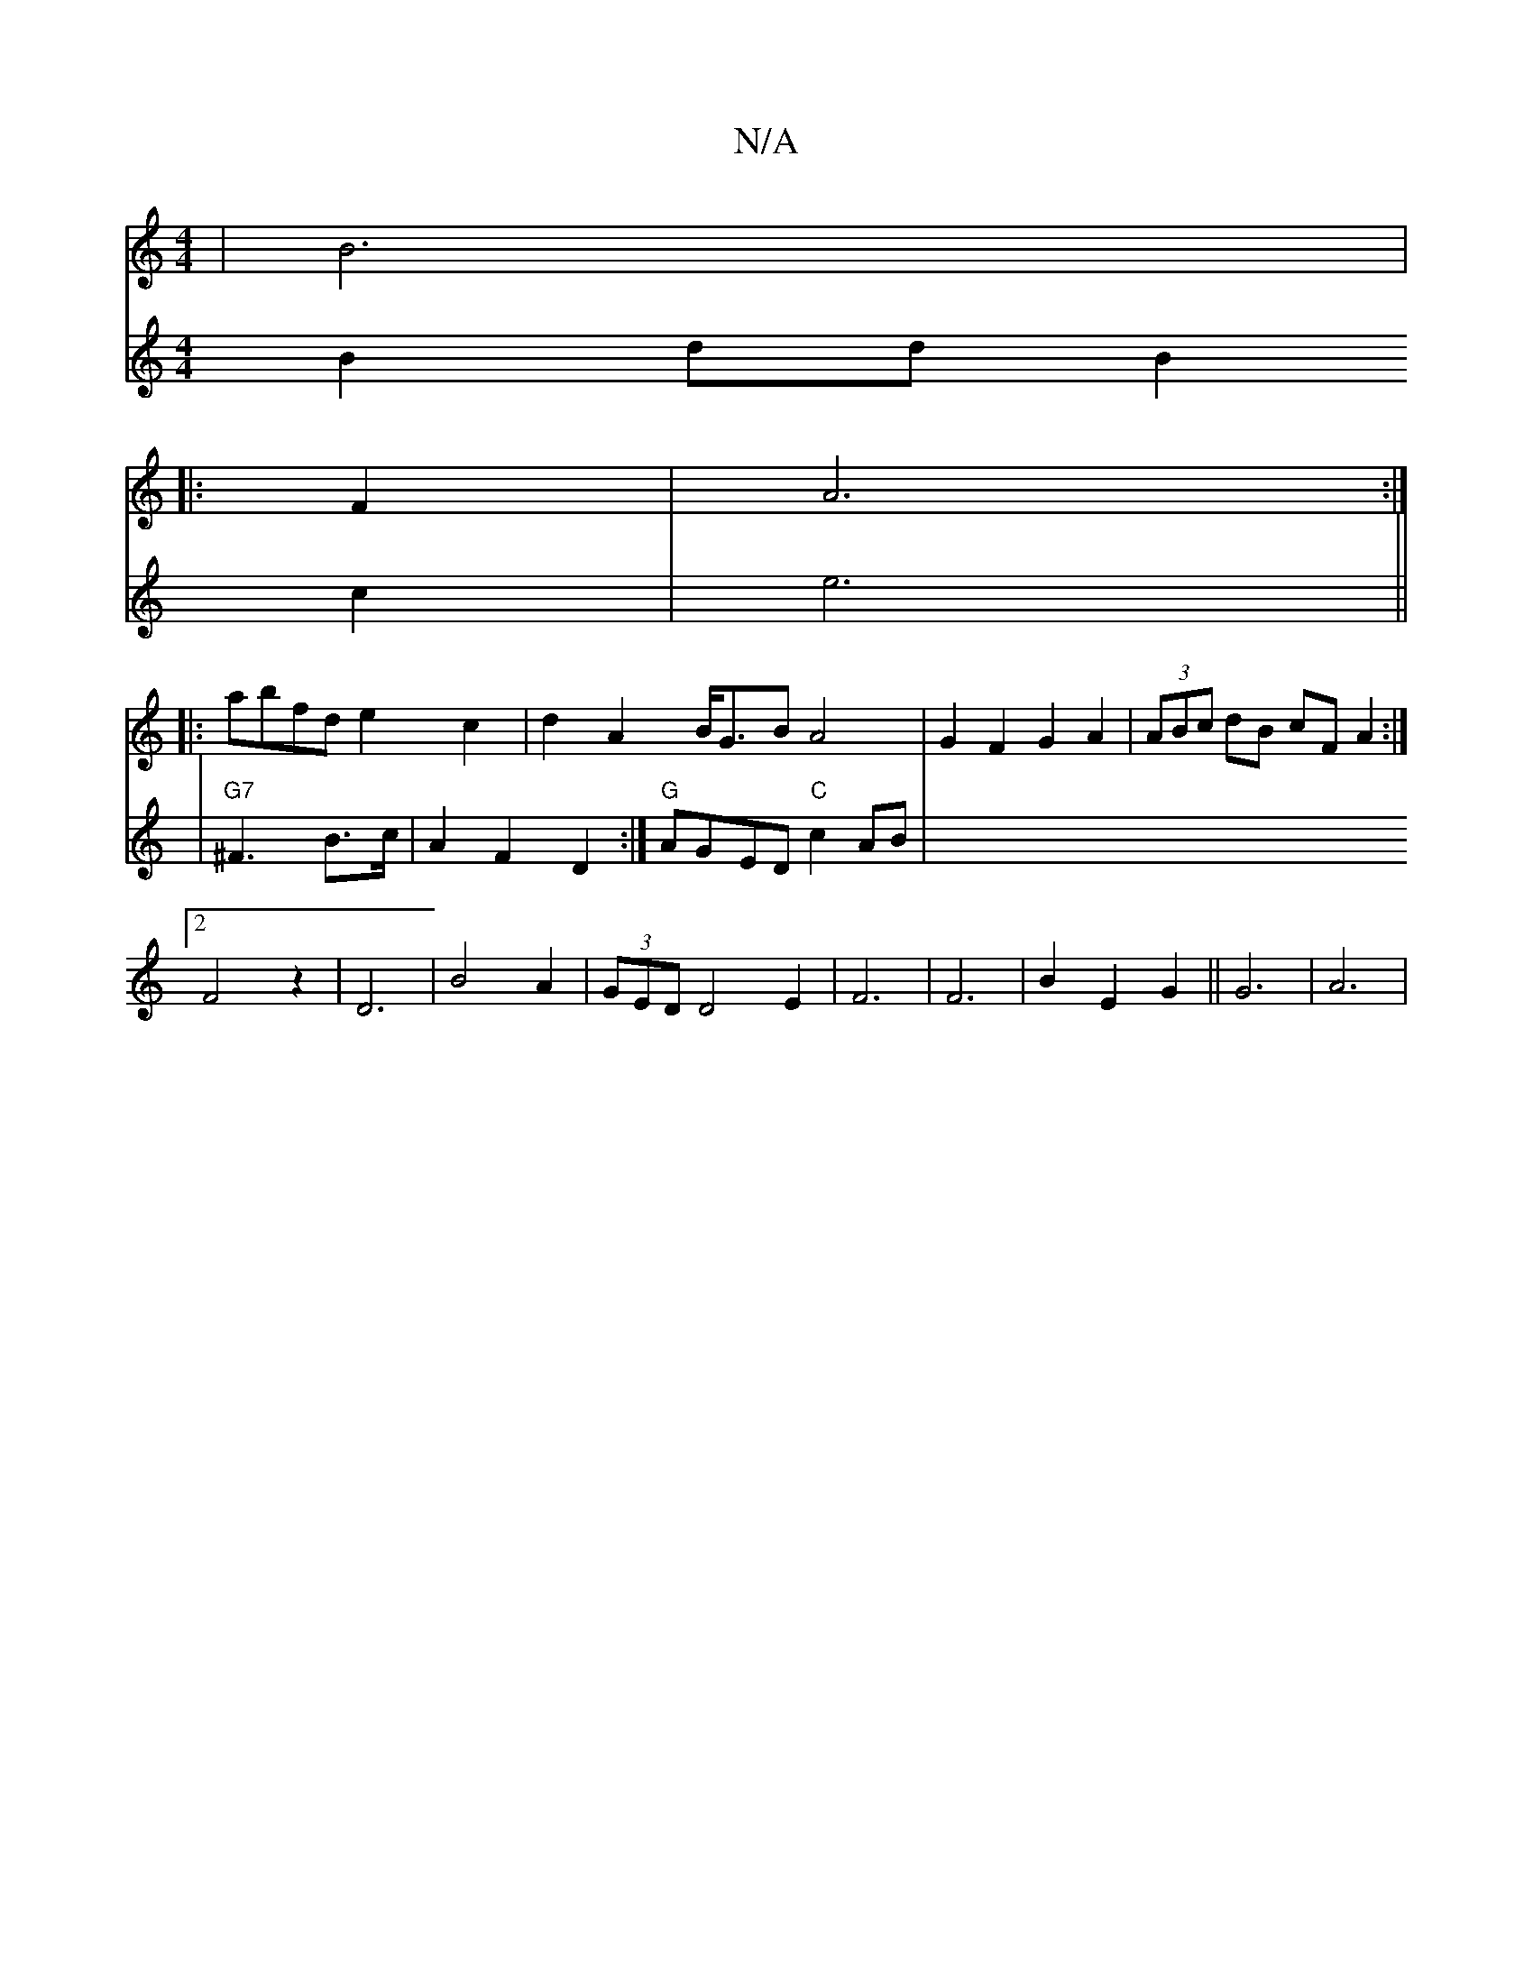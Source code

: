 X:1
T:N/A
M:4/4
R:N/A
K:Cmajor
|B6|
|:F2|A6:|
|:abfd e2c2|d2A2 B<GB A4|G2F2 G2A2|(3ABc dB cF A2:|2
F4z2 | D6- | B4A2 | (3GEDD4E2|F6|F6|B2E2G2||G6|A6|
V:"D"e6|
V:1
V:2
B2 dd B2 c2 | e6||
V:2
|"G7"^F3 B>c |A2F2D2:|
"G"AGED "C"c2 AB|"